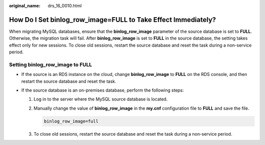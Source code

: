 :original_name: drs_16_0010.html

.. _drs_16_0010:

How Do I Set binlog_row_image=FULL to Take Effect Immediately?
==============================================================

When migrating MySQL databases, ensure that the **binlog_row_image** parameter of the source database is set to **FULL**. Otherwise, the migration task will fail. After **binlog_row_image** is set to **FULL** in the source database, the setting takes effect only for new sessions. To close old sessions, restart the source database and reset the task during a non-service period.

Setting binlog_row_image to FULL
--------------------------------

-  If the source is an RDS instance on the cloud, change **binlog_row_image** to **FULL** on the RDS console, and then restart the source database and reset the task.
-  If the source database is an on-premises database, perform the following steps:

   #. Log in to the server where the MySQL source database is located.

   #. Manually change the value of **binlog_row_image** in the **my.cnf** configuration file to **FULL** and save the file.

      .. code-block:: text

         binlog_row_image=full

   #. To close old sessions, restart the source database and reset the task during a non-service period.
